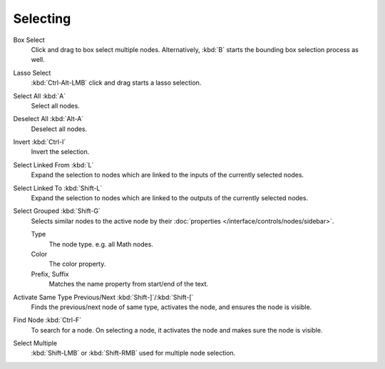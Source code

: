 
*********
Selecting
*********

Box Select
   Click and drag to box select multiple nodes.
   Alternatively, :kbd:`B` starts the bounding box selection process as well.
Lasso Select
   :kbd:`Ctrl-Alt-LMB` click and drag starts a lasso selection.

Select All :kbd:`A`
   Select all nodes.
Deselect All :kbd:`Alt-A`
   Deselect all nodes.
Invert :kbd:`Ctrl-I`
   Invert the selection.
Select Linked From :kbd:`L`
   Expand the selection to nodes which are linked to the inputs of the currently selected nodes.
Select Linked To :kbd:`Shift-L`
   Expand the selection to nodes which are linked to the outputs of the currently selected nodes.
Select Grouped :kbd:`Shift-G`
   Selects similar nodes to the active node
   by their :doc:`properties </interface/controls/nodes/sidebar>`.

   Type
      The node type. e.g. all Math nodes.
   Color
      The color property.
   Prefix, Suffix
      Matches the name property from start/end of the text.
Activate Same Type Previous/Next :kbd:`Shift-]`/:kbd:`Shift-[`
   Finds the previous/next node of same type, activates the node, and ensures the node is visible.
Find Node :kbd:`Ctrl-F`
   To search for a node. On selecting a node, it activates the node and makes sure the node is visible.

Select Multiple
   :kbd:`Shift-LMB` or :kbd:`Shift-RMB` used for multiple node selection.
